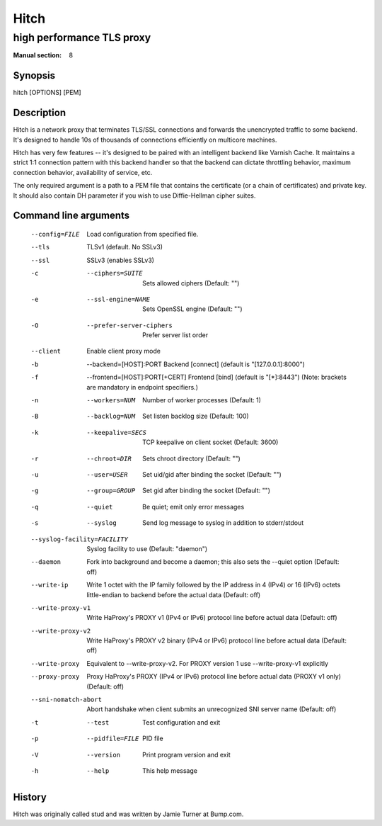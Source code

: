 
.. _hitch(8):

=====
Hitch
=====

--------------------------
high performance TLS proxy
--------------------------

:Manual section: 8

Synopsis
========

hitch [OPTIONS] [PEM]


Description
===========

Hitch is a network proxy that terminates TLS/SSL connections and forwards the
unencrypted traffic to some backend. It's designed to handle 10s of thousands of
connections efficiently on multicore machines.

Hitch has very few features -- it's designed to be paired with an intelligent
backend like Varnish Cache. It maintains a strict 1:1 connection pattern
with this backend handler so that the backend can dictate throttling behavior,
maximum connection behavior, availability of service, etc.

The only required argument is a path to a PEM file that contains the certificate
(or a chain of certificates) and private key. It should also contain
DH parameter if you wish to use Diffie-Hellman cipher suites.


Command line arguments
======================

  --config=FILE                 Load configuration from specified file.
  --tls                         TLSv1 (default. No SSLv3)
  --ssl                         SSLv3 (enables SSLv3)
  -c  --ciphers=SUITE           Sets allowed ciphers (Default: "")
  -e  --ssl-engine=NAME         Sets OpenSSL engine (Default: "")
  -O  --prefer-server-ciphers   Prefer server list order
  --client                      Enable client proxy mode
  -b  --backend=[HOST]:PORT     Backend [connect] (default is "[127.0.0.1]:8000")
  -f  --frontend=[HOST]:PORT[+CERT]     Frontend [bind] (default is "[*]:8443")
                                        (Note: brackets are mandatory in endpoint specifiers.)
  -n  --workers=NUM          Number of worker processes (Default: 1)
  -B  --backlog=NUM          Set listen backlog size (Default: 100)
  -k  --keepalive=SECS       TCP keepalive on client socket (Default: 3600)
  -r  --chroot=DIR           Sets chroot directory (Default: "")
  -u  --user=USER            Set uid/gid after binding the socket (Default: "")
  -g  --group=GROUP          Set gid after binding the socket (Default: "")
  -q  --quiet                Be quiet; emit only error messages
  -s  --syslog               Send log message to syslog in addition to stderr/stdout
  --syslog-facility=FACILITY    Syslog facility to use (Default: "daemon")
  --daemon               Fork into background and become a daemon;
                         this also sets the --quiet option (Default: off)
  --write-ip             Write 1 octet with the IP family followed by the IP
                         address in 4 (IPv4) or 16 (IPv6) octets little-endian
                         to backend before the actual data
                         (Default: off)
  --write-proxy-v1       Write HaProxy's PROXY v1 (IPv4 or IPv6) protocol line
                         before actual data
                         (Default: off)
  --write-proxy-v2       Write HaProxy's PROXY v2 binary (IPv4 or IPv6)  protocol line
                         before actual data
                         (Default: off)
  --write-proxy          Equivalent to --write-proxy-v2. For PROXY version 1 use
                          --write-proxy-v1 explicitly
  --proxy-proxy          Proxy HaProxy's PROXY (IPv4 or IPv6) protocol line
                         before actual data (PROXY v1 only)
                         (Default: off)
  --sni-nomatch-abort    Abort handshake when client submits an unrecognized SNI server name
                         (Default: off)
  -t  --test                 Test configuration and exit
  -p  --pidfile=FILE         PID file
  -V  --version              Print program version and exit
  -h  --help                 This help message


History
=======

Hitch was originally called stud and was written by Jamie Turner at Bump.com.
